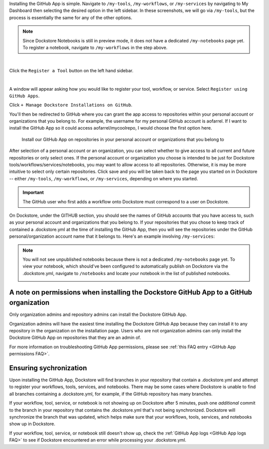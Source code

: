 Installing the GitHub App is simple. Navigate to ``/my-tools``, ``/my-workflows``, or ``/my-services`` by navigating to My Dashboard then selecting the desired option in the left sidebar. In these screenshots, we will go via ``/my-tools``, but the process is essentially the same for any of the other options.

.. note:: Since Dockstore Notebooks is still in preview mode, it does not have a dedicated ``/my-notebooks`` page yet. To register a notebook, navigate to ``/my-workflows`` in the step above. 

.. image:: /assets/images/docs/my-dashboard-sidebar.png  

|

Click the ``Register a Tool`` button on the left hand sidebar.

.. image:: /assets/images/docs/add-tool-button.png
   :width: 30 %

|

A window will appear asking how you would like to register your tool, workflow, or service. Select ``Register using GitHub Apps``.

.. image:: /assets/images/docs/register-tool-github-apps.png
   :width: 50 %

Click ``+ Manage Dockstore Installations on GitHub``.

.. image:: /assets/images/docs/manage-gh-app-installation.png
   :width: 50 %

You'll then be redirected to GitHub where you can grant the app access to repositories within your personal account or organizations that you belong to. For example, the username for my personal GitHub account is aofarrel. If I want to install the GitHub App so it could access aofarrel/mycoolrepo, I would choose the first option here.

.. figure:: /assets/images/docs/gh-app-install-where.png
   :width: 65 %

   Install our GitHub App on repositories in your personal account or organizations that you belong to

After selection of a personal account or an organization, you can select whether to give access to all current and future repositories or only select ones. If the personal account or organization you choose is intended to be just for Dockstore tools/workflows/services/notebooks, you may want to allow access to all repositories. Otherwise, it is may be more intuitive to select only certain repositories. Click save and you will be taken back to the page you started on in Dockstore -- either  ``/my-tools``, ``/my-workflows``, or ``/my-services``, depending on where you started.

.. important:: The GitHub user who first adds a workflow onto Dockstore must correspond to a user on Dockstore.

On Dockstore, under the GITHUB section, you should see the names of GitHub accounts that you have access to, such as your personal account and organizations that you belong to. If your repositories that you chose to keep track of contained a .dockstore.yml at the time of installing the GitHub App, then you will see the repositories under the GitHub personal/organization account name that it belongs to. Here's an example involving ``/my-services``:

.. figure:: /assets/images/docs/my-services-filled.png

.. note:: You will not see unpublished notebooks because there is not a dedicated ``/my-notebooks`` page yet. To view your notebook, which should've been configured to automatically publish on Dockstore via the .dockstore.yml, navigate to ``/notebooks``
   and locate your notebook in the list of published notebooks.
   
   .. image:: /assets/images/docs/list-published-notebooks.png


A note on permissions when installing the Dockstore GitHub App to a GitHub organization
~~~~~~~~~~~~~~~~~~~~~~~~~~~~~~~~~~~~~~~~~~~~~~~~~~~~~~~~~~~~~~~~~~~~~~~~~~~~~~~~~~~~~~~

Only organization admins and repository admins can install the Dockstore GitHub App. 

Organization admins will have the easiest time installing the Dockstore GitHub App because they can install it to any repository in the organization on the installation page. Users who are not organization admins can only install the Dockstore GitHub App on repositories that they are an admin of.

For more information on troubleshooting GitHub App permissions, please see :ref:`this FAQ entry <GitHub App permissions FAQ>`.

.. seealso::
    - :doc:`Automatic Syncing with GitHub Apps and .dockstore.yml </getting-started/github-apps/github-apps/>` - details on writing a .dockstore.yml file
    - :doc:`Migrating Your Existing Workflows </getting-started/github-apps/migrating-workflows-to-github-apps>` - a tutorial on converting already registered workflows
    - :doc:`Troubleshooting and FAQ </getting-started/github-apps/github-apps-troubleshooting-tips>` - tips on resolving Dockstore Github App issues.

Ensuring sychronization
~~~~~~~~~~~~~~~~~~~~~~~

Upon installing the GitHub App, Dockstore will find branches in your repository that contain a .dockstore.yml and attempt to register your workflows, tools, services, and notebooks. There may be some cases where Dockstore is unable to find all branches containing a .dockstore.yml, for example, if the GitHub repository has many branches.

If your workflow, tool, service, or notebook is not showing up on Dockstore after 5 minutes, push one *additional* commit to the branch in your repository that contains the .dockstore.yml that's not being synchronized. Dockstore will synchronize the branch that was updated, which helps make sure that your workflows, tools, services, and notebooks show up in Dockstore.

If your workflow, tool, service, or notebook still doesn't show up, check the :ref:`GitHub App logs <GitHub App logs FAQ>` to see if Dockstore encountered an error while processing your .dockstore.yml.
